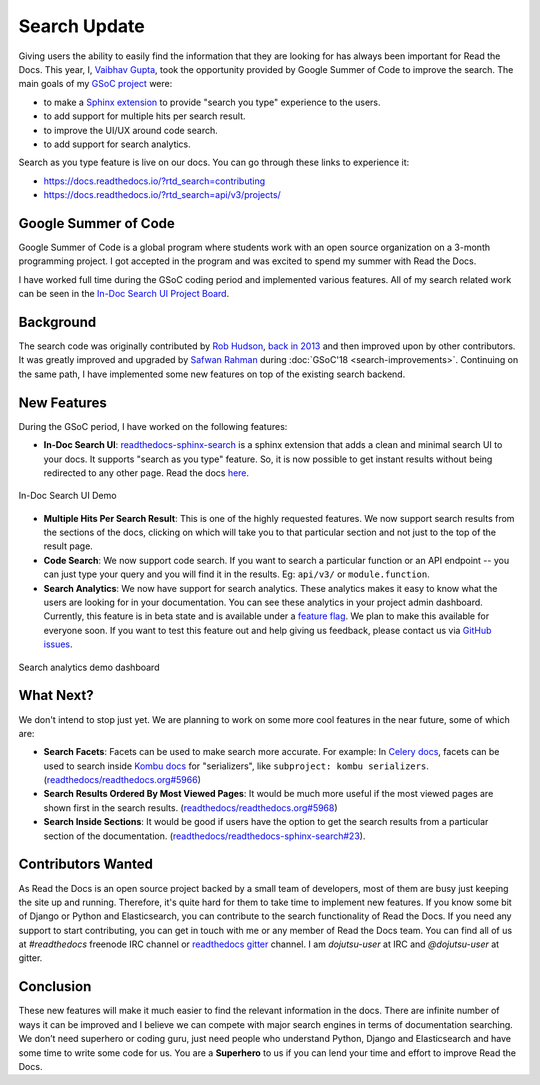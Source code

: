 .. post:: August 12, 2019
   :tags: gsoc, search, feature, in-doc-search, analytics
   :author: Vaibhav
   :location: LKO

Search Update
=============

Giving users the ability to easily find the information that they
are looking for has always been important for Read the Docs.
This year, I, `Vaibhav Gupta`_, took the opportunity provided
by Google Summer of Code to improve the search.
The main goals of my `GSoC project`_ were:

- to make a `Sphinx extension`_ to provide "search you type" experience to the users.
- to add support for multiple hits per search result.
- to improve the UI/UX around code search.
- to add support for search analytics.

Search as you type feature is live on our docs.
You can go through these links to experience it:

- https://docs.readthedocs.io/?rtd_search=contributing
- https://docs.readthedocs.io/?rtd_search=api/v3/projects/

Google Summer of Code
---------------------

Google Summer of Code is a global program where students work with
an open source organization on a 3-month programming project.
I got accepted in the program and was excited to spend my summer with Read the Docs.

I have worked full time during the GSoC coding period and implemented various features.
All of my search related work can be seen in the `In-Doc Search UI Project Board`_.

Background
----------

The search code was originally contributed by `Rob Hudson`_,
`back in 2013`_ and then improved upon by other contributors.
It was greatly improved and upgraded by `Safwan Rahman`_ during :doc:`GSoC'18 <search-improvements>`.
Continuing on the same path,
I have implemented some new features on top of the existing search backend.

New Features
------------

During the GSoC period, I have worked on the following features:

- **In-Doc Search UI**: `readthedocs-sphinx-search`_ is a sphinx extension that adds a clean and minimal
  search UI to your docs. It supports "search as you type" feature.
  So, it is now possible to get instant results without being redirected to any other page.
  Read the docs `here`_.

.. figure:: /_static/in-doc-search-demo.gif
    :width: 100%
    :align: center
    :target: /_static/in-doc-search-demo.gif
    :alt: In-doc search ui demo

    In-Doc Search UI Demo

- **Multiple Hits Per Search Result**: This is one of the highly requested features.
  We now support search results from the sections of the docs, clicking on which will take you
  to that particular section and not just to the top of the result page.

- **Code Search**: We now support code search. If you want to search a particular function
  or an API endpoint -- you can just type your query and you will find it in the results.
  Eg: ``api/v3/`` or ``module.function``.

- **Search Analytics**: We now have support for search analytics.
  These analytics makes it easy to know what the users are looking for in your documentation.
  You can see these analytics in your project admin dashboard.
  Currently, this feature is in beta state and is available under a `feature flag`_.
  We plan to make this available for everyone soon.
  If you want to test this feature out and help giving us feedback,
  please contact us via `GitHub issues`_.

.. figure:: /_static/search-analytics-demo.png
    :width: 60%
    :align: center
    :target: /_static/search-analytics-demo.png
    :alt: Search analytics in project admin dashboard

    Search analytics demo dashboard

What Next?
----------

We don't intend to stop just yet.
We are planning to work on some more cool features in the near future,
some of which are:

- **Search Facets**:
  Facets can be used to make search more accurate.
  For example: In `Celery docs`_, facets can be used to search inside `Kombu docs`_ for "serializers",
  like ``subproject: kombu serializers``.
  (`readthedocs/readthedocs.org#5966`_)
- **Search Results Ordered By Most Viewed Pages**:
  It would be much more useful if the most viewed pages are shown first in the search results.
  (`readthedocs/readthedocs.org#5968`_)
- **Search Inside Sections**:
  It would be good if users have the option to get the
  search results from a particular section of the documentation.
  (`readthedocs/readthedocs-sphinx-search#23`_).

Contributors Wanted
-------------------

As Read the Docs is an open source project backed by a small team of developers,
most of them are busy just keeping the site up and running.
Therefore, it's quite hard for them to take time to implement new features.
If you know some bit of Django or Python and Elasticsearch,
you can contribute to the search functionality of Read the Docs.
If you need any support to start contributing,
you can get in touch with me or any member of Read the Docs team.
You can find all of us at *#readthedocs* freenode IRC channel or `readthedocs gitter`_ channel.
I am *dojutsu-user* at IRC and *@dojutsu-user* at gitter.

Conclusion
----------

These new features will make it much easier to find the relevant information in the docs.
There are infinite number of ways it can be improved and I believe we can compete
with major search engines in terms of documentation searching.
We don’t need superhero or coding guru, just need people who understand Python,
Django and Elasticsearch and have some time to write some code for us.
You are a **Superhero** to us if you can lend your time and effort to improve Read the Docs.


.. _Vaibhav Gupta: https://github.com/dojutsu-user
.. _GSoC project: https://summerofcode.withgoogle.com/projects/#5465587940065280
.. _Sphinx extension: https://readthedocs-sphinx-search.readthedocs.io/en/latest/
.. _In-Doc Search UI Project Board: https://github.com/orgs/readthedocs/projects/7
.. _Rob Hudson: https://github.com/robhudson
.. _back in 2013: https://github.com/readthedocs/readthedocs.org/pull/493
.. _Safwan Rahman: https://github.com/safwanrahman
.. _readthedocs-sphinx-search: https://github.com/readthedocs/readthedocs-sphinx-search
.. _here: https://readthedocs-sphinx-search.readthedocs.io/en/latest/
.. _feature flag: http://docs.readthedocs.io/page/guides/feature-flags.html
.. _GitHub issues: https://github.com/readthedocs/readthedocs.org/issues/new
.. _Celery docs: http://docs.celeryproject.org/en/latest/
.. _Kombu docs: http://docs.celeryproject.org/projects/kombu/en/latest/
.. _readthedocs/readthedocs.org#5966: https://github.com/readthedocs/readthedocs.org/issues/5966
.. _readthedocs/readthedocs.org#5968: https://github.com/readthedocs/readthedocs.org/issues/5968
.. _readthedocs/readthedocs-sphinx-search#23: https://github.com/readthedocs/readthedocs-sphinx-search/issues/23
.. _readthedocs gitter: https://gitter.im/rtfd/readthedocs.org
